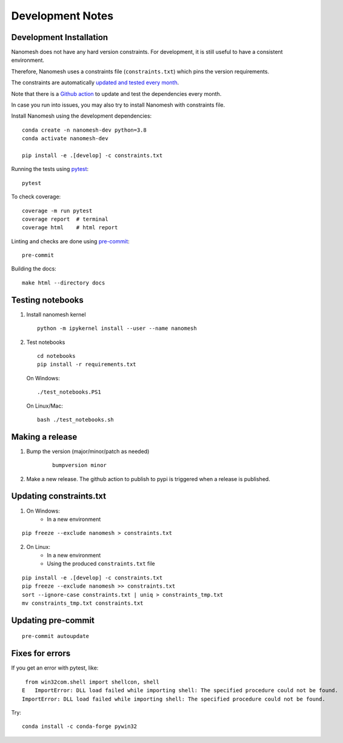 .. _development:

Development Notes
=================

Development Installation
------------------------

Nanomesh does not have any hard version constraints. For development, it is
still useful to have a consistent environment.

Therefore, Nanomesh uses a constraints file (``constraints.txt``) which pins the version requirements.

The constraints are automatically `updated and tested every month <https://github.com/hpgem/nanomesh/actions/workflows/update_dependencies.yaml>`__.

Note that there is a `Github action <https://github.com/hpgem/nanomesh/actions/workflows/update_dependencies.yaml>`__ to update and test the dependencies every month.

In case you run into issues, you may also try to install
Nanomesh with constraints file.

Install Nanomesh using the development dependencies:

::

    conda create -n nanomesh-dev python=3.8
    conda activate nanomesh-dev

    pip install -e .[develop] -c constraints.txt

Running the tests using `pytest <https://docs.pytest.org/>`__:

::

    pytest

To check coverage:

::

    coverage -m run pytest
    coverage report  # terminal
    coverage html    # html report

Linting and checks are done using `pre-commit <https://pre-commit.com>`__:

::

    pre-commit

Building the docs:

::

   make html --directory docs


Testing notebooks
-----------------

1. Install nanomesh kernel

   ::

       python -m ipykernel install --user --name nanomesh

2. Test notebooks

   ::

       cd notebooks
       pip install -r requirements.txt

   On Windows:

   ::

       ./test_notebooks.PS1

   On Linux/Mac:

   ::

       bash ./test_notebooks.sh


Making a release
----------------

1. Bump the version (major/minor/patch as needed)

    ::

        bumpversion minor

2. Make a new release. The github action to publish to pypi is triggered when a release is published.


Updating constraints.txt
------------------------

1. On Windows:
    - In a new environment

::

    pip freeze --exclude nanomesh > constraints.txt

2. On Linux:
    - In a new environment
    - Using the produced ``constraints.txt`` file

::

    pip install -e .[develop] -c constraints.txt
    pip freeze --exclude nanomesh >> constraints.txt
    sort --ignore-case constraints.txt | uniq > constraints_tmp.txt
    mv constraints_tmp.txt constraints.txt


Updating pre-commit
-------------------

::

    pre-commit autoupdate


Fixes for errors
----------------

If you get an error with pytest, like:

::

     from win32com.shell import shellcon, shell
    E   ImportError: DLL load failed while importing shell: The specified procedure could not be found.
    ImportError: DLL load failed while importing shell: The specified procedure could not be found.

Try:

::

    conda install -c conda-forge pywin32
